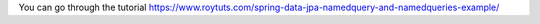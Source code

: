 You can go through the tutorial https://www.roytuts.com/spring-data-jpa-namedquery-and-namedqueries-example/

